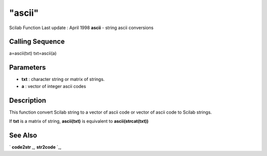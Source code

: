 ====
"ascii"
====

Scilab Function Last update : April 1998
**ascii** - string ascii conversions



Calling Sequence
~~~~~~~~~~~~~~~~

a=ascii(txt)
txt=ascii(a)




Parameters
~~~~~~~~~~


+ **txt** : character string or matrix of strings.
+ **a** : vector of integer ascii codes




Description
~~~~~~~~~~~

This function convert Scilab string to a vector of ascii code or
vector of ascii code to Scilab strings.

If **txt** is a matrix of string, **ascii(txt)** is equivalent to
**ascii(strcat(txt))**



See Also
~~~~~~~~

` **code2str** `_,` **str2code** `_,

.. _
      : ://./translation/../strings/str2code.htm
.. _
      : ://./translation/../strings/code2str.htm


